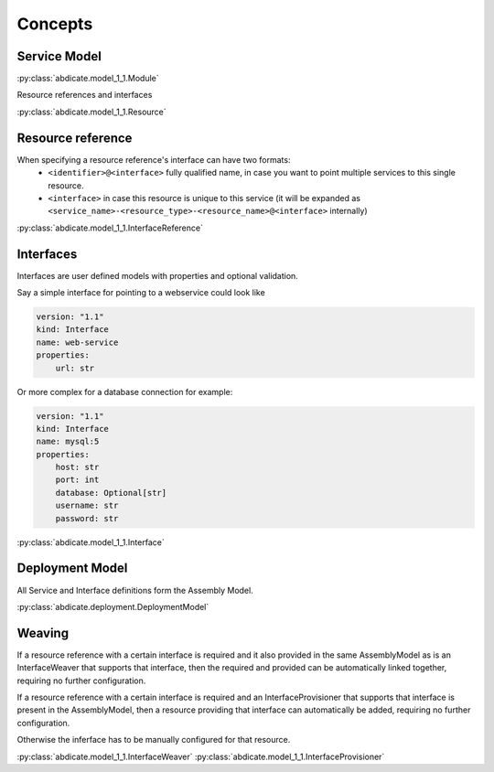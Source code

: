 Concepts
========


Service Model
------------

:py:class:`abdicate.model_1_1.Module`

Resource references and interfaces

:py:class:`abdicate.model_1_1.Resource`

Resource reference
------------------

When specifying a resource reference's interface can have two formats:
  * ``<identifier>@<interface>`` fully qualified name, in case you want to point multiple services to this single resource.
  * ``<interface>`` in case this resource is unique to this service (it will be expanded as ``<service_name>-<resource_type>-<resource_name>@<interface>`` internally)

:py:class:`abdicate.model_1_1.InterfaceReference`

Interfaces
----------

Interfaces are user defined models with properties and optional validation.

Say a simple interface for pointing to a webservice could look like

.. code-block:: yaml

    version: "1.1"
    kind: Interface
    name: web-service
    properties:
        url: str 

Or more complex for a database connection for example:

.. code-block:: yaml

    version: "1.1"
    kind: Interface
    name: mysql:5
    properties:
        host: str 
        port: int 
        database: Optional[str]
        username: str 
        password: str 

:py:class:`abdicate.model_1_1.Interface`


Deployment Model
----------------

All Service and Interface definitions form the Assembly Model.

:py:class:`abdicate.deployment.DeploymentModel`


Weaving
-------

If a resource reference with a certain interface is required and it also provided in the same AssemblyModel as is an InterfaceWeaver that supports that interface, 
then the required and provided can be automatically linked together, requiring no further configuration.

If a resource reference with a certain interface is required and an InterfaceProvisioner that supports that interface is present in the AssemblyModel,
then a resource providing that interface can automatically be added, requiring no further configuration.

Otherwise the inferface has to be manually configured for that resource.

:py:class:`abdicate.model_1_1.InterfaceWeaver`
:py:class:`abdicate.model_1_1.InterfaceProvisioner`

